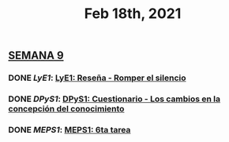#+TITLE: Feb 18th, 2021

** *_SEMANA 9_*
:PROPERTIES:
:doing: 1613702205753
:todo: 1613699714304
:done: 1613705765218
:END:
*** DONE [[LyE1]]: [[LyE1: Reseña - Romper el silencio]]
*** DONE [[DPyS1]]: [[DPyS1: Cuestionario - Los cambios en la concepción del conocimiento]]
:PROPERTIES:
:doing: 1613710399194
:done: 1613714699015
:END:
*** DONE [[MEPS1]]: [[MEPS1: 6ta tarea]]
:PROPERTIES:
:done: 1613886894751
:END:
